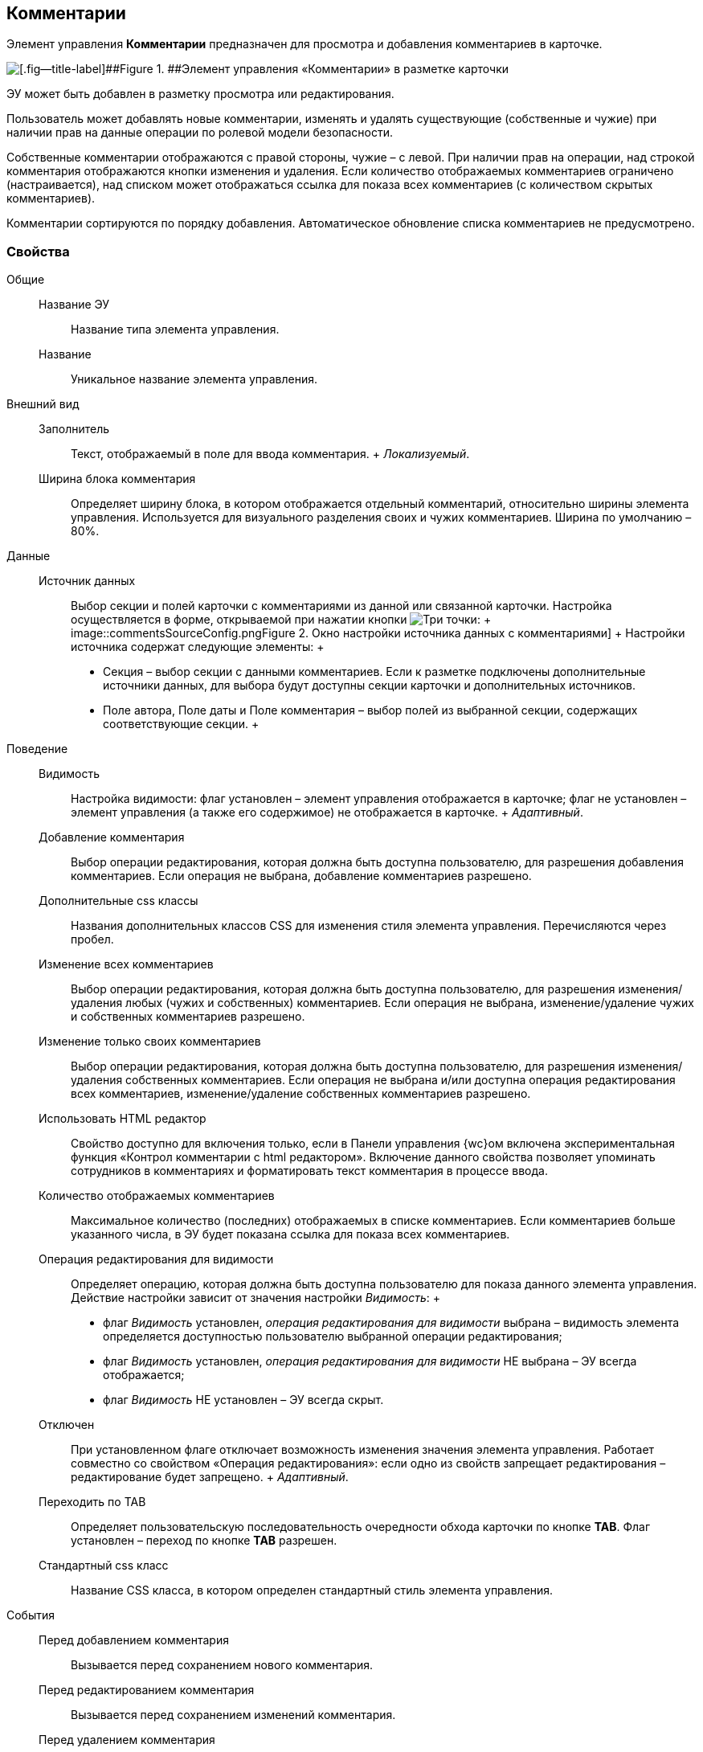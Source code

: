 
== Комментарии

Элемент управления [.ph .uicontrol]*Комментарии* предназначен для просмотра и добавления комментариев в карточке.

image::control_comments.png[[.fig--title-label]##Figure 1. ##Элемент управления «Комментарии» в разметке карточки]

ЭУ может быть добавлен в разметку просмотра или редактирования.

Пользователь может добавлять новые комментарии, изменять и удалять существующие (собственные и чужие) при наличии прав на данные операции по ролевой модели безопасности.

Собственные комментарии отображаются с правой стороны, чужие – с левой. При наличии прав на операции, над строкой комментария отображаются кнопки изменения и удаления. Если количество отображаемых комментариев ограничено (настраивается), над списком может отображаться ссылка для показа всех комментариев (с количеством скрытых комментариев).

Комментарии сортируются по порядку добавления. Автоматическое обновление списка комментариев не предусмотрено.

=== Свойства

Общие::
  Название ЭУ;;
    Название типа элемента управления.
  Название;;
    Уникальное название элемента управления.
Внешний вид::
  Заполнитель;;
    Текст, отображаемый в поле для ввода комментария.
    +
    [.dfn .term]_Локализуемый_.
  Ширина блока комментария;;
    Определяет ширину блока, в котором отображается отдельный комментарий, относительно ширины элемента управления. Используется для визуального разделения своих и чужих комментариев. Ширина по умолчанию – 80%.
Данные::
  Источник данных;;
    Выбор секции и полей карточки с комментариями из данной или связанной карточки. Настройка осуществляется в форме, открываемой при нажатии кнопки image:buttons/bt_dots.png[Три точки]:
    +
    image::commentsSourceConfig.png[[.fig--title-label]##Figure 2. ##Окно настройки источника данных с комментариями]
    +
    Настройки источника содержат следующие элементы:
    +
    * Секция – выбор секции с данными комментариев. Если к разметке подключены дополнительные источники данных, для выбора будут доступны секции карточки и дополнительных источников.
    * Поле автора, Поле даты и Поле комментария – выбор полей из выбранной секции, содержащих соответствующие секции.
    +
Поведение::
  Видимость;;
    Настройка видимости: флаг установлен – элемент управления отображается в карточке; флаг не установлен – элемент управления (а также его содержимое) не отображается в карточке.
    +
    [.dfn .term]_Адаптивный_.
  Добавление комментария;;
    Выбор операции редактирования, которая должна быть доступна пользователю, для разрешения добавления комментариев. Если операция не выбрана, добавление комментариев разрешено.
  Дополнительные css классы;;
    Названия дополнительных классов CSS для изменения стиля элемента управления. Перечисляются через пробел.
  Изменение всех комментариев;;
    Выбор операции редактирования, которая должна быть доступна пользователю, для разрешения изменения/удаления любых (чужих и собственных) комментариев. Если операция не выбрана, изменение/удаление чужих и собственных комментариев разрешено.
  Изменение только своих комментариев;;
    Выбор операции редактирования, которая должна быть доступна пользователю, для разрешения изменения/удаления собственных комментариев. Если операция не выбрана и/или доступна операция редактирования всех комментариев, изменение/удаление собственных комментариев разрешено.
  Использовать HTML редактор;;
    Свойство доступно для включения только, если в Панели управления {wc}ом включена экспериментальная функция «Контрол комментарии с html редактором». Включение данного свойства позволяет упоминать сотрудников в комментариях и форматировать текст комментария в процессе ввода.
  Количество отображаемых комментариев;;
    Максимальное количество (последних) отображаемых в списке комментариев. Если комментариев больше указанного числа, в ЭУ будет показана ссылка для показа всех комментариев.
  Операция редактирования для видимости;;
    Определяет операцию, которая должна быть доступна пользователю для показа данного элемента управления. Действие настройки зависит от значения настройки [.dfn .term]_Видимость_:
    +
    * флаг [.dfn .term]_Видимость_ установлен, [.dfn .term]_операция редактирования для видимости_ выбрана – видимость элемента определяется доступностью пользователю выбранной операции редактирования;
    * флаг [.dfn .term]_Видимость_ установлен, [.dfn .term]_операция редактирования для видимости_ НЕ выбрана – ЭУ всегда отображается;
    * флаг [.dfn .term]_Видимость_ НЕ установлен – ЭУ всегда скрыт.
  Отключен;;
    При установленном флаге отключает возможность изменения значения элемента управления. Работает совместно со свойством «Операция редактирования»: если одно из свойств запрещает редактирования – редактирование будет запрещено.
    +
    [.dfn .term]_Адаптивный_.
  Переходить по TAB;;
    Определяет пользовательскую последовательность очередности обхода карточки по кнопке [.ph .uicontrol]*TAB*. Флаг установлен – переход по кнопке [.ph .uicontrol]*TAB* разрешен.
  Стандартный css класс;;
    Название CSS класса, в котором определен стандартный стиль элемента управления.
События::
  Перед добавлением комментария;;
    Вызывается перед сохранением нового комментария.
  Перед редактированием комментария;;
    Вызывается перед сохранением изменений комментария.
  Перед удалением комментария;;
    Вызывается перед удалением комментария.
  После смены данных;;
    Вызывается после изменения содержимого элемента управления.
  При добавлении комментария;;
    Вызывается после добавления комментария.
  При наведении курсора;;
    Вызывается при входе курсора мыши в область элемента управления.
  При отведении курсора;;
    Вызывается, когда курсор мыши покидает область элемента управления.
  При получении фокуса;;
    Вызывается, когда элемент управления выбирается.
  При потере фокуса;;
    Вызывается, когда выбор переходит к другому элементу управления.
  При редактировании комментария;;
    Вызывается после изменения комментария.
  При удалении комментария;;
    Вызывается после удаления комментария.
  При щелчке;;
    Вызывается при щелчке мыши по любой области элемента управления.

